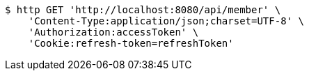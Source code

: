 [source,bash]
----
$ http GET 'http://localhost:8080/api/member' \
    'Content-Type:application/json;charset=UTF-8' \
    'Authorization:accessToken' \
    'Cookie:refresh-token=refreshToken'
----